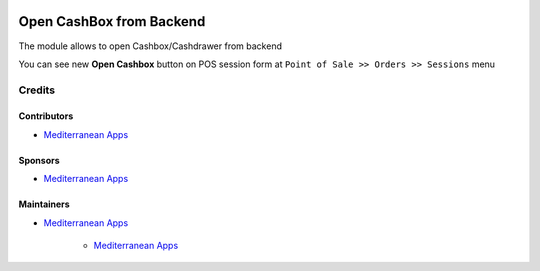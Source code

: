 .. image:: https://img.shields.io/badge/license-LGPL--3-blue.png
   :target: https://www.gnu.org/licenses/lgpl
   :alt: License: LGPL-3

===========================
 Open CashBox from Backend
===========================

The module allows to open Cashbox/Cashdrawer from backend

You can see new **Open Cashbox** button on POS session form at ``Point of Sale >> Orders >> Sessions`` menu

Credits
=======

Contributors
------------
* `Mediterranean Apps <mediterranean.apps@gmail.com>`__

Sponsors
--------
* `Mediterranean Apps <mediterranean.apps@gmail.com>`__

Maintainers
-----------
* `Mediterranean Apps <mediterranean.apps@gmail.com>`__

      * `Mediterranean Apps <mediterranean.apps@gmail.com>`__

